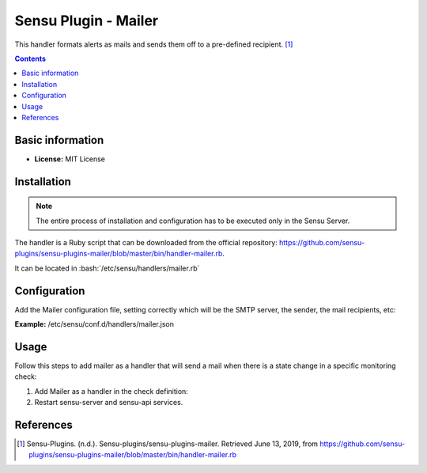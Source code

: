 .. _mailer-index:

.. role:: bash(code)
   :language: bash

	      
Sensu Plugin - Mailer
=======================

This handler formats alerts as mails and sends them off to a pre-defined recipient. [1]_

.. contents::

Basic information
-----------------

- **License:** MIT License

Installation
------------

.. note:: The entire process of installation and configuration has to be executed only in the
		  Sensu Server.
		  
The handler is a Ruby script that can be downloaded from the official repository: https://github.com/sensu-plugins/sensu-plugins-mailer/blob/master/bin/handler-mailer.rb.

It can be located in :bash:`/etc/sensu/handlers/mailer.rb`


Configuration
-------------

Add the Mailer configuration file, setting correctly which will be the SMTP server,
the sender, the mail recipients, etc:

**Example:** /etc/sensu/conf.d/handlers/mailer.json
	  
   .. literalinclude:: ../src/mailer.json
	  :language: bash

Usage
-----

Follow this steps to add mailer as a handler that will send a mail
when there is a state change in a specific monitoring check:

#. Add Mailer as a handler in the check definition:

   .. literalinclude:: ../src/check-mailer.json

#. Restart sensu-server and sensu-api services.

References
----------

.. [1] Sensu-Plugins. (n.d.). Sensu-plugins/sensu-plugins-mailer. Retrieved June 13, 2019,
	   from https://github.com/sensu-plugins/sensu-plugins-mailer/blob/master/bin/handler-mailer.rb


